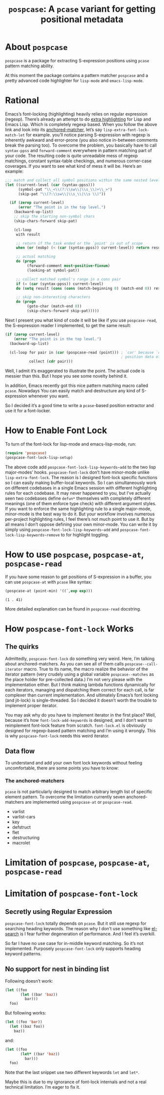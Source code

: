 #+TITLE: ~pospcase~: A ~pcase~ variant for getting positional metadata

* About ~pospcase~
  ~pospcase~ is a package for extracting S-expression positions using
  ~pcase~ pattern matching ability.

  At this moment the package contains a pattern matcher ~pospcase~ and a
  pretty advanced code highlighter for ~lisp-mode~ and ~emacs-lisp-mode~.

* Rational
  Emacs’s font-locking (highlighting) heavily relies on regular
  expression (regexp). There’s already an attempt to do [[https://github.com/Lindydancer/lisp-extra-font-lock][extra
  highlighting]] for Lisp and Emacs Lisp. Which is completely regexp
  based. When you follow the above link and look into its
  [[https://www.gnu.org/software/emacs/manual/html_node/elisp/Search_002dbased-Fontification.html][anchored-matcher]], let’s say ~lisp-extra-font-lock-match-let~ for
  example.  you’ll notice parsing S-expression with regexp is
  inherently awkward and error-prone (you also notice in-between
  comments break the parsing too). To overcome the problem, you
  basically have to call ~syntax-ppss~ and ~forward-comment~ everywhere in
  pattern matching part of your code. The resulting code is quite
  unreadable mess of regexp matchings, constant syntax-table
  checkings, and numerous corner-case coverages. If you want to see
  what kind of mess it will be. Here’s an example:

  #+BEGIN_SRC emacs-lisp
    ;;; match and collect all symbol positions within the same nested level
    (let ((current-level (car (syntax-ppss)))
          (symbol-pat "\\_<\\(?:\\sw\\|\\s_\\)+\\_>")
          (skip-pat "\\(?:\\sw\\|\\s_\\|\\s \\)"))

      (if (zerop current-level)
          (error "The point is in the top level.")
        (backward-up-list)
        ;; skip the starting non-symbol chars
        (skip-chars-forward skip-pat)

        (cl-loop
         with result

         ;; return if the task ended or the `point' is out of scope
         when (or (eobp) (< (car (syntax-ppss)) current-level)) return result

         ;; actual matching
         do (progn
              (forward-comment most-positive-fixnum)
              (looking-at symbol-pat))

         ;; collect matched symbol's range in a cons pair
         if (= (car (syntax-ppss)) current-level)
         do (setq result (cons (cons (match-beginning 0) (match-end 0)) result))

         ;; skip non-interesting characters
         do (progn
              (goto-char (match-end 0))
              (skip-chars-forward skip-pat)))))
  #+END_SRC

  Next I present you what kind of code it will be like if you use
  ~pospcase-read~, the S-expression reader I implemented, to get the
  same result:

  #+BEGIN_SRC emacs-lisp
    (if (zerop current-level)
        (error "The point is in the top level.")
      (backward-up-list)

      (cl-loop for pair in (car (pospcase-read (point))) ; `car' because `cdr' contains
                                                         ; position data of entire list
               collect (cdr pair)))
  #+END_SRC

  Well, I admit it’s exaggerated to illustrate the point. The actual
  code is messier than this. But I hope you see some novelty behind
  it.

  In addition, Emacs recently got this nice pattern matching macro
  called ~pcase~. Nowadays You can easily match and destructure any kind
  of S-expression whenever you want.

  So I decided it’s a good time to write a ~pcase~-based position
  extractor and use it for a font-locker.

* How to Enable Font Lock
  To turn of the font-lock for lisp-mode and emacs-lisp-mode, run:

  #+BEGIN_SRC emacs-lisp
    (require 'pospcase)
    (pospcase-font-lock-lisp-setup)
  #+END_SRC

  The above code add ~pospcase-font-lock-lisp-keywords~add~ to the two
  lisp major-modes’ hooks. ~pospcase-font-lock~ don’t have minor-mode
  unlike ~lisp-extra-font-lock~. The reason is I designed font-lock
  specific functions so I can easily making buffer-local keywords. So
  I can simultaneously work on different codebases in a single Emacs
  session with different highlighting rules for each codebase. It may
  never happened to you, but I’ve actually seen two codebases define
  ~defun*~ themselves with completely different meanings (one of them
  enforce type check) with different argument styles. If you want to
  enforce the same highlighting rule to a single major-mode,
  minor-mode is the best way to do it. But your workflow involves
  numerous per-project highlighting rules, I feel there’s not much
  point to use it. But by all means I don’t oppose defining your own
  minor-mode. You can write it by simply using
  ~pospcase-font-lock-lisp-keywords~add~ and
  ~pospcase-font-lock-lisp-keywords~remove~ to for highlight toggling.

* How to use ~pospcase~, ~pospcase-at~, ~pospcase-read~
  If you have some reason to get positions of S-expression in a
  buffer, you can use ~pospcase-at~ with ~pcase~ like syntax:

  #+BEGIN_SRC emacs-lisp
    (pospcase-at (point-min) '((`,exp exp)))
  #+END_SRC

  #+RESULTS:
  : (1 . 41)

  More detailed explanation can be found in ~pospcase-read~ docstring.


* How ~pospcase-font-lock~ Works
** The quirks
  Admittedly, ~pospcase-font-lock~ do something very weird. Here, I’m
  talking about anchored-matchers. As you can see all of them calls
  ~pospcase--call-iterator~ macro. True to its name, the macro realize
  the behavior of the iterator pattern (very crudely using a global
  variable ~pospcase--matches~ as the place holder for pre-collected
  data.) I’m not very please with the implementation either. But I
  think making lambda functions dynamically for each iterators,
  managing and dispatching them correct for each call, is far
  complexer than current implementation. And ultimately Emacs’s
  font locking (and jit-lock) is single-threaded. So I decided it
  doesn’t worth the trouble to implement proper iterator.

  You may ask why do you have to implement iterator in the first
  place? Well, because it’s how ~font-lock-add-keywords~ is designed,
  and I don’t want to reimplement font-lock feature from
  scratch. ~font-lock.el~ is obviously designed for regexp-based pattern
  matching and I’m using it wrongly. This is why ~pospcase-font-lock~
  needs this weird iterator.

** Data flow
  To understand and add your own font lock keywords without feeling
  uncomfortable, there are some points you have to know:

*** The anchored-matchers
    ~pcase~ is not particularly designed to match arbitrary length list
    of specific element pattern. To overcome the limitation currently
    seven anchored-matchers are implemented using ~pospcase-at~ or
    ~pospcase-read~.

    - varlist
    - varlist-cars
    - key
    - defstruct
    - flet
    - destructuring
    - macrolet


* Limitation of ~pospcase~, ~pospcase-at~, ~pospcase-read~

* Limitation of ~pospcase-font-lock~
** Secretly using Regular Expression
  ~pospcase-font-lock~ totally depends on ~pcase~. But it still use regexp
  for searching heading keywords. The reason why I don’t use something
  like [[https://github.com/emacsmirror/el-search][el-search]] is I fear further degeneration of performance. And I
  feel it’s overkill.

  So far I have no use case for in-middle keyword matching. So it’s
  not implemented. Purposely ~pospcase-font-lock~ only supports heading
  keyword patterns.

** No support for nest in binding list
   Following doesn’t work:
   
  #+BEGIN_SRC emacs-lisp
    (let ((foo
           (let ((bar 'baz))
             bar)))
      foo)
  #+END_SRC

  But following works:

  #+BEGIN_SRC emacs-lisp
    (let ((foo 'bar))
      (let ((baz foo))
        baz))
  #+END_SRC

  and:

  #+BEGIN_SRC emacs-lisp
    (let ((foo
           (let* ((bar 'baz))
             bar)))
      foo)
  #+END_SRC

  Note that the last snippet use two different keywords ~let~ and ~let*~.

  Maybe this is due to my ignorance of font-lock internals and not a
  real technical limitation. I’m eager to fix it.

